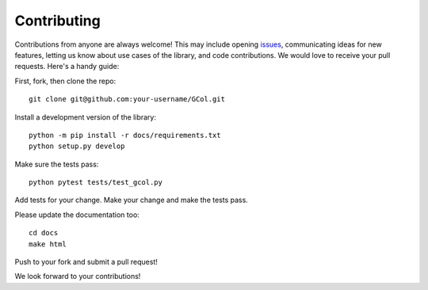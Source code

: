 ============
Contributing
============

Contributions from anyone are always welcome! This may include opening `issues <https://github.com/Rhyd-Lewis/GCol/issues>`_, communicating ideas for new features, letting us know about use cases of the library, and code contributions. We would love to receive your pull requests. Here's a handy guide:

First, fork, then clone the repo::

    git clone git@github.com:your-username/GCol.git

Install a development version of the library::

    python -m pip install -r docs/requirements.txt
    python setup.py develop

Make sure the tests pass::

    python pytest tests/test_gcol.py

Add tests for your change. Make your change and make the tests pass. 

Please update the documentation too::

    cd docs
    make html

Push to your fork and submit a pull request!

We look forward to your contributions!
